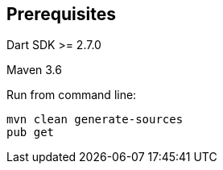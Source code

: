 == Prerequisites 

Dart SDK >= 2.7.0

Maven 3.6 

Run from command line:

[source]
----
mvn clean generate-sources 
pub get
----



